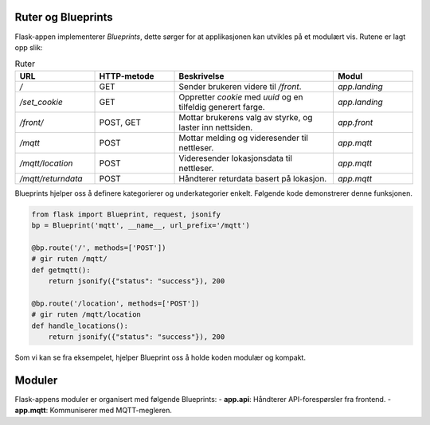 Ruter og Blueprints
--------------------

Flask-appen implementerer `Blueprints`, dette sørger for at applikasjonen kan utvikles
på et modulært vis. Rutene er lagt opp slik:



.. list-table:: Ruter
   :header-rows: 1
   :widths: 20 20 40 20

   * - URL
     - HTTP-metode
     - Beskrivelse
     - Modul
   * - `/`
     - GET
     - Sender brukeren videre til `/front`.
     - `app.landing`
   * - `/set_cookie`
     - GET
     - Oppretter `cookie` med `uuid` og en tilfeldig generert farge.
     - `app.landing`
   * - `/front/`
     - POST, GET
     - Mottar brukerens valg av styrke, og laster inn nettsiden.
     - `app.front`
   * - `/mqtt`
     - POST
     - Mottar melding og videresender til nettleser.
     - `app.mqtt`
   * - `/mqtt/location`
     - POST
     - Videresender lokasjonsdata til nettleser.
     - `app.mqtt`  
   * - `/mqtt/returndata`
     - POST
     - Håndterer returdata basert på lokasjon.
     - `app.mqtt`
   
Blueprints hjelper oss å definere kategorierer og underkategorier enkelt. 
Følgende kode demonstrerer denne funksjonen.

.. code-block:: python

    from flask import Blueprint, request, jsonify
    bp = Blueprint('mqtt', __name__, url_prefix='/mqtt')

    @bp.route('/', methods=['POST'])
    # gir ruten /mqtt/
    def getmqtt():
        return jsonify({"status": "success"}), 200

    @bp.route('/location', methods=['POST'])
    # gir ruten /mqtt/location
    def handle_locations():
        return jsonify({"status": "success"}), 200

Som vi kan se fra eksempelet, hjelper Blueprint oss å holde koden modulær og kompakt.

Moduler
-------
Flask-appens moduler er organisert med følgende Blueprints:
- **app.api**: Håndterer API-forespørsler fra frontend.
- **app.mqtt**: Kommuniserer med MQTT-megleren.